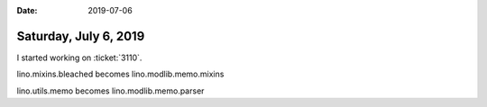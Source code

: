 :date: 2019-07-06

======================
Saturday, July 6, 2019
======================

I started working on :ticket:`3110`.

lino.mixins.bleached becomes lino.modlib.memo.mixins

lino.utils.memo becomes lino.modlib.memo.parser
